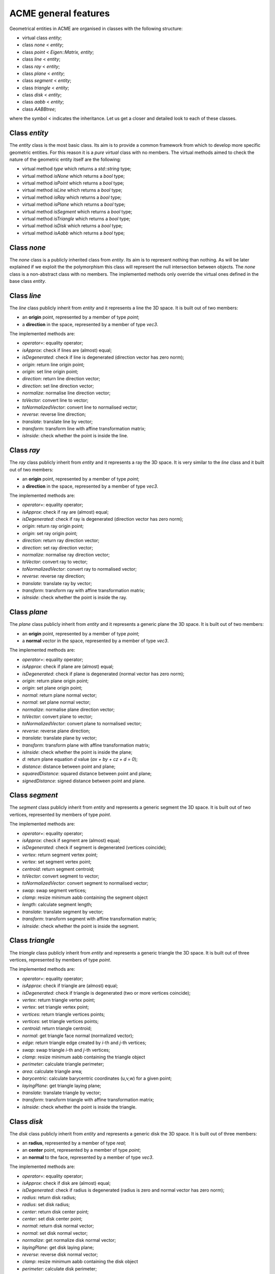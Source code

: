 ACME general features
=====================

Geometrical entities in ACME are organised in classes with the following structure:

- virtual class `entity`;
- class `none` < `entity`;
- class `point` < `Eigen::Matrix, entity`;
- class `line` < `entity`;
- class `ray` < `entity`;
- class `plane` < `entity`;
- class `segment` < `entity`;
- class `triangle` < `entity`;
- class `disk` < `entity`;
- class `aabb` < `entity`;
- class `AABBtree`;

where the symbol < indicates the inheritance. Let us get a closer and detailed
look to each of these classes.

Class `entity`
--------------

The `entity` class is the most basic class. Its aim is to provide a common framework
from which to develop more specific geometric entities. For this reason it is a *pure
virtual* class with no members. The virtual methods aimed to check the nature of
the geometric entity itself are the following:

-  virtual method `type` which returns a `std::string` type;
-  virtual method `isNone` which returns a `bool` type;
-  virtual method `isPoint` which returns a `bool` type;
-  virtual method `isLine` which returns a `bool` type;
-  virtual method `isRay` which returns a `bool` type;
-  virtual method `isPlane` which returns a `bool` type;
-  virtual method `isSegment` which returns a `bool` type;
-  virtual method `isTriangle` which returns a `bool` type;
-  virtual method `isDisk` which returns a `bool` type;
-  virtual method `isAabb` which returns a `bool` type;

Class `none`
------------

The `none` class is a publicly inherited class from `entity`. Its aim is to represent
nothing than nothing. As will be later explained if we exploit the the polymorphism
this class will represent the null intersection between objects. The `none` class
is a non-abstract class with no members. The implemented methods only override the
virtual ones defined in the base class `entity`.

Class `line`
------------

The `line` class publicly inherit from `entity` and it represents a line the 3D space.
It is built out of two members:

- an **origin** point, represented by a member of type `point`;
- a **direction** in the space, represented by a member of type `vec3`.

The implemented methods are:

- `operator=`: equality operator;
- `isApprox`: check if lines are (almost) equal;
- `isDegenerated`: check if line is degenerated (direction vector has zero norm);
- `origin`: return line origin point;
- `origin`: set line origin point;
- `direction`: return line direction vector;
- `direction`: set line direction vector;
- `normalize`: normalise line direction vector;
- `toVector`: convert line to vector;
- `toNormalizedVector`: convert line to normalised vector;
- `reverse`: reverse line direction;
- `translate`: translate line by vector;
- `transform`: transform line with affine transformation matrix;
- `isInside`: check whether the point is inside the line.

Class `ray`
-----------

The `ray` class publicly inherit from `entity` and it represents a ray the 3D space.
It is very similar to the `line` class and it built out of two members:

- an **origin** point, represented by a member of type `point`;
- a **direction** in the space, represented by a member of type `vec3`.

The implemented methods are:

- `operator=`: equality operator;
- `isApprox`: check if ray are (almost) equal;
- `isDegenerated`: check if ray is degenerated (direction vector has zero norm);
- `origin`: return ray origin point;
- `origin`: set ray origin point;
- `direction`: return ray direction vector;
- `direction`: set ray direction vector;
- `normalize`: normalise ray direction vector;
- `toVector`: convert ray to vector;
- `toNormalizedVector`: convert ray to normalised vector;
- `reverse`: reverse ray direction;
- `translate`: translate ray by vector;
- `transform`: transform ray with affine transformation matrix;
- `isInside`: check whether the point is inside the ray.

Class `plane`
-------------

The `plane` class publicly inherit from `entity` and it represents a generic
plane the 3D space. It is built out of two members:

- an **origin** point, represented by a member of type `point`;
- a **normal** vector in the space, represented by a member of type `vec3`.

The implemented methods are:

- `operator=`: equality operator;
- `isApprox`: check if plane are (almost) equal;
- `isDegenerated`: check if plane is degenerated (normal vector has zero norm);
- `origin`: return plane origin point;
- `origin`: set plane origin point;
- `normal`: return plane normal vector;
- `normal`: set plane normal vector;
- `normalize`: normalise plane direction vector;
- `toVector`: convert plane to vector;
- `toNormalizedVector`: convert plane to normalised vector;
- `reverse`: reverse plane direction;
- `translate`: translate plane by vector;
- `transform`: transform plane with affine transformation matrix;
- `isInside`: check whether the point is inside the plane;
- `d`: return plane equation *d* value (*ax + by + cz + d = 0*);
- `distance`: distance between point and plane;
- `squaredDistance`: squared distance between point and plane;
- `signedDistance`: signed distance between point and plane.

Class `segment`
---------------

The `segment` class publicly inherit from `entity` and represents a generic
segment the 3D space. It is built out of two vertices, represented by members
of type `point`.

The implemented methods are:

- `operator=`: equality operator;
- `isApprox`: check if segment are (almost) equal;
- `isDegenerated`: check if segment is degenerated (vertices coincide);
- `vertex`: return segment vertex point;
- `vertex`: set segment vertex point;
- `centroid`: return segment centroid;
- `toVector`: convert segment to vector;
- `toNormalizedVector`: convert segment to normalised vector;
- `swap`: swap segment vertices;
- `clamp`: resize minimum aabb containing the segment object
- `length`: calculate segment length;
- `translate`: translate segment by vector;
- `transform`: transform segment with affine transformation matrix;
- `isInside`: check whether the point is inside the segment.

Class `triangle`
----------------

The `triangle` class publicly inherit from `entity` and represents a generic
triangle the 3D space. It is built out of three vertices, represented by members
of type `point`.

The implemented methods are:

- `operator=`: equality operator;
- `isApprox`: check if triangle are (almost) equal;
- `isDegenerated`: check if triangle is degenerated (two or more vertices coincide);
- `vertex`: return triangle vertex point;
- `vertex`: set triangle vertex point;
- `vertices`: return triangle vertices points;
- `vertices`: set triangle vertices points;
- `centroid`: return triangle centroid;
- `normal`: get triangle face normal (normalized vector);
- `edge`: return triangle edge created by *i*-th and *j*-th vertices;
- `swap`: swap triangle *i*-th and *j*-th vertices;
- `clamp`: resize minimum aabb containing the triangle object
- `perimeter`: calculate triangle perimeter;
- `area`: calculate triangle area;
- `barycentric`: calculate barycentric coordinates (u,v,w) for a given point;
- `layingPlane`: get triangle laying plane;
- `translate`: translate triangle by vector;
- `transform`: transform triangle with affine transformation matrix;
- `isInside`: check whether the point is inside the triangle.

Class `disk`
--------------

The `disk` class publicly inherit from `entity` and represents a generic
disk the 3D space. It is built out of three members:

- an **radius**, represented by a member of type `real`;
- an **center** point, represented by a member of type `point`;
- an **normal** to the face, represented by a member of type `vec3`.

The implemented methods are:

- `operator=`: equality operator;
- `isApprox`: check if disk are (almost) equal;
- `isDegenerated`: check if radius is degenerated (radius is zero and normal vector has zero norm);
- `radius`: return disk radius;
- `radius`: set disk radius;
- `center`: return disk center point;
- `center`: set disk center point;
- `normal`: return disk normal vector;
- `normal`: set disk normal vector;
- `normalize`: get normalize disk normal vector;
- `layingPlane`: get disk laying plane;
- `reverse`: reverse disk normal vector;
- `clamp`: resize minimum aabb containing the disk object
- `perimeter`: calculate disk perimeter;
- `area`: calculate disk area;
- `translate`: translate disk by vector;
- `transform`: transform disk with affine transformation matrix;
- `isInside`: check whether the point is inside the disk.

Class `aabb`
------------

The `aabb` class publicly inherit from `entity` and represents a generic
axis-aligne bounding box in the 3D space. It is built out of two members:

- a **minimum** point, represented by a member of type `point`;
- a **maximum** point, represented by a member of type `point`.

The implemented methods are:

- `operator=`: equality operator;
- `isApprox`: check if disk are (almost) equal;
- `isDegenerated`: check if radius is degenerated (radius is zero and normal vector has zero norm);
- `radius`: return disk radius;
- `radius`: set disk radius;
- `center`: return disk center point;
- `center`: set disk center point;
- `normal`: return disk normal vector;
- `normal`: set disk normal vector;
- `normalize`: get normalize disk normal vector;
- `layingPlane`: get disk laying plane;
- `reverse`: reverse disk normal vector;
- `clamp`: resize minimum aabb containing the disk object
- `perimeter`: calculate disk perimeter;
- `area`: calculate disk area;
- `translate`: translate disk by vector;
- `transform`: transform disk with affine transformation matrix;
- `isInside`: check whether the point is inside the disk.

Even if `aabb` is considered to be a geometrical entity there are still no external functions
implemented for geometrical intersections with the other entities.

Class `AABBtree`
----------------

The `AABBtree` represents a generic axis-aligned bouding box tree class container.
It is built out of two members:

- a **pointer** to the tree itself, represented by a member of type `aabb::ptr`;
- a **vector of pointers** to the tree sub-structure, represented by a member of type `std::vector<AABBtree::ptr>`.

The implemented methods are:

- `clear`: clear AABB tree data;
- `isEmpty`: check if AABB tree is empty;
- `build`: build AABB tree given a list of boxes;
- `print`: print AABB tree data;
- `collision`: template function to check if two AABB tree collide;
- `intersection`: compute all the intersection leafs of AABB trees.

External functions
------------------

Objects defined by the previous classes can interact between them through external
functions defined in `acme` namespace. These functions are:

- `intersection`: it allows to *intersect* two elements or just check if two geometric
  entities *collide*;
- `isParallel`: check if two geometric entities are *parallel*;
- `isOrthogonal`: check if two geometric entities are *orthogonal*;
- `isCollinear`: check if two geometric entities are *collinear*;
- `isCoplanar`: check if two geometric entities are *coplanar*.

Each of these functions are overloaded and they can take objects or raw pointers
to `entity` as input.
